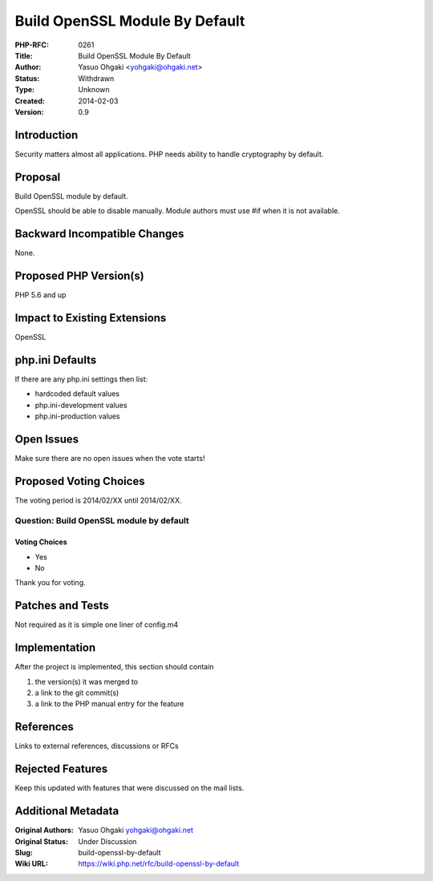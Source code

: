 Build OpenSSL Module By Default
===============================

:PHP-RFC: 0261
:Title: Build OpenSSL Module By Default
:Author: Yasuo Ohgaki <yohgaki@ohgaki.net>
:Status: Withdrawn
:Type: Unknown
:Created: 2014-02-03
:Version: 0.9

Introduction
------------

Security matters almost all applications. PHP needs ability to handle
cryptography by default.

Proposal
--------

Build OpenSSL module by default.

OpenSSL should be able to disable manually. Module authors must use #if
when it is not available.

Backward Incompatible Changes
-----------------------------

None.

Proposed PHP Version(s)
-----------------------

PHP 5.6 and up

Impact to Existing Extensions
-----------------------------

OpenSSL

php.ini Defaults
----------------

If there are any php.ini settings then list:

-  hardcoded default values
-  php.ini-development values
-  php.ini-production values

Open Issues
-----------

Make sure there are no open issues when the vote starts!

Proposed Voting Choices
-----------------------

The voting period is 2014/02/XX until 2014/02/XX.

Question: Build OpenSSL module by default
~~~~~~~~~~~~~~~~~~~~~~~~~~~~~~~~~~~~~~~~~

Voting Choices
^^^^^^^^^^^^^^

-  Yes
-  No

Thank you for voting.

Patches and Tests
-----------------

Not required as it is simple one liner of config.m4

Implementation
--------------

After the project is implemented, this section should contain

#. the version(s) it was merged to
#. a link to the git commit(s)
#. a link to the PHP manual entry for the feature

References
----------

Links to external references, discussions or RFCs

Rejected Features
-----------------

Keep this updated with features that were discussed on the mail lists.

Additional Metadata
-------------------

:Original Authors: Yasuo Ohgaki yohgaki@ohgaki.net
:Original Status: Under Discussion
:Slug: build-openssl-by-default
:Wiki URL: https://wiki.php.net/rfc/build-openssl-by-default
